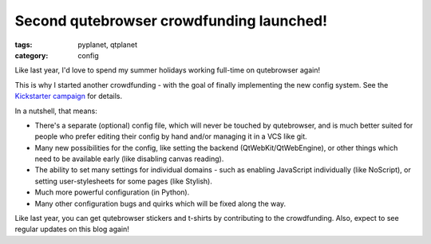 #########################################
Second qutebrowser crowdfunding launched!
#########################################

:tags: pyplanet, qtplanet
:category: config

Like last year, I'd love to spend my summer holidays working full-time
on qutebrowser again!

This is why I started another crowdfunding - with the goal of finally
implementing the new config system. See the `Kickstarter campaign`_ for details.

In a nutshell, that means:

* There's a separate (optional) config file, which will never be touched
  by qutebrowser, and is much better suited for people who prefer
  editing their config by hand and/or managing it in a VCS like git.
* Many new possibilities for the config, like setting the backend
  (QtWebKit/QtWebEngine), or other things which need to be available
  early (like disabling canvas reading).
* The ability to set many settings for individual domains - such as
  enabling JavaScript individually (like NoScript), or setting
  user-stylesheets for some pages (like Stylish).
* Much more powerful configuration (in Python).
* Many other configuration bugs and quirks which will be fixed along the
  way.

Like last year, you can get qutebrowser stickers and t-shirts by
contributing to the crowdfunding. Also, expect to see regular updates on this
blog again!

.. _Kickstarter campaign: https://www.kickstarter.com/projects/the-compiler/qutebrowser-v10-with-per-domain-settings?ref=1i8eaq
